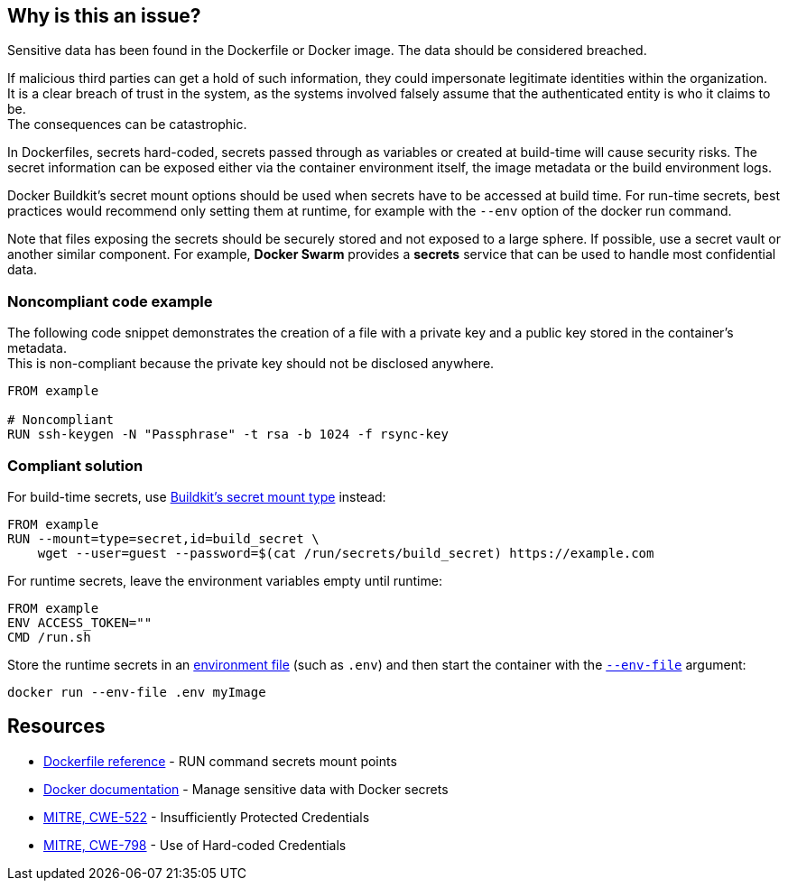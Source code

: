 == Why is this an issue?

Sensitive data has been found in the Dockerfile or Docker image. The data
should be considered breached.

If malicious third parties can get a hold of such information, they could
impersonate legitimate identities within the organization. +
It is a clear breach of trust in the system, as the systems involved falsely 
assume that the authenticated entity is who it claims to be. +
The consequences can be catastrophic.

In Dockerfiles, secrets hard-coded, secrets passed through as variables or
created at build-time will cause security risks. The secret information can be
exposed either via the container environment itself, the image metadata or the
build environment logs.

Docker Buildkit's secret mount options should be used when secrets have to be
accessed at build time. For run-time secrets, best practices would recommend
only setting them at runtime, for example with the `--env` option of the docker
run command.

Note that files exposing the secrets should be securely stored and not exposed
to a large sphere. If possible, use a secret vault or another similar
component. For example, *Docker Swarm* provides a *secrets* service that can be
used to handle most confidential data.


=== Noncompliant code example

The following code snippet demonstrates the creation of a file with a private
key and a public key stored in the container's metadata. +
This is non-compliant because the private key should not be disclosed anywhere.

[source,docker]
----
FROM example

# Noncompliant
RUN ssh-keygen -N "Passphrase" -t rsa -b 1024 -f rsync-key
----

=== Compliant solution

For build-time secrets, use
https://docs.docker.com/engine/reference/builder/#run---mounttypesecret[Buildkit's
secret mount type] instead:

[source,docker]
----
FROM example
RUN --mount=type=secret,id=build_secret \
    wget --user=guest --password=$(cat /run/secrets/build_secret) https://example.com
----

For runtime secrets, leave the environment variables empty until runtime:

[source,docker]
----
FROM example
ENV ACCESS_TOKEN=""
CMD /run.sh
----

Store the runtime secrets in an
https://docs.docker.com/compose/env-file/[environment file] (such as `.env`)
and then start the container with the
https://docs.docker.com/engine/reference/commandline/run/#set-environment-variables--e---env---env-file[`--env-file`]
argument:

[source,docker]
----
docker run --env-file .env myImage
----

== Resources

* https://docs.docker.com/engine/reference/builder/#run---mounttypesecret[Dockerfile reference] - RUN command secrets mount points
* https://docs.docker.com/engine/swarm/secrets/[Docker documentation] - Manage sensitive data with Docker secrets
* https://cwe.mitre.org/data/definitions/522.html[MITRE, CWE-522] - Insufficiently Protected Credentials
* https://cwe.mitre.org/data/definitions/798.html[MITRE, CWE-798] - Use of Hard-coded Credentials


ifdef::env-github,rspecator-view[]
'''
== Implementation Specification
(visible only on this page)

=== Message
For secret generation:
* Change this code not to store a secret in the image.

For hardcoded secrets:
* Revoke and change this secret, as it might be compromised.

=== Highlighting

For literals and variable expansions:
* Highlight the command argument, whether a string literal or a variable expansion. If a variable, highlight as second location the ARG instruction.
For secret generation:
* Highlight the entire secret generation command

'''
endif::env-github,rspecator-view[]


